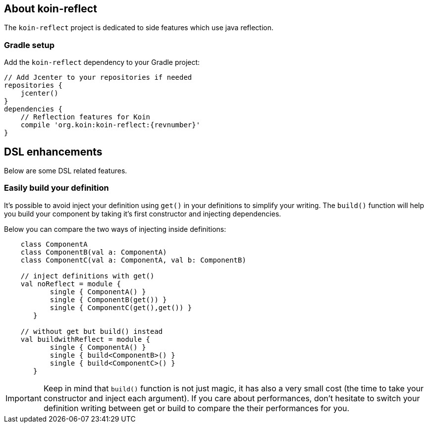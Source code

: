 == About koin-reflect

The `koin-reflect` project is dedicated to side features which use java reflection.

=== Gradle setup

Add the `koin-reflect` dependency to your Gradle project:

[source,gradle,subs="attributes"]
----
// Add Jcenter to your repositories if needed
repositories {
    jcenter()
}
dependencies {
    // Reflection features for Koin
    compile 'org.koin:koin-reflect:{revnumber}'
}
----

== DSL enhancements

Below are some DSL related features.

=== Easily build your definition

It's possible to avoid inject your definition using `get()` in your definitions to simplify your writing. The `build()` function
will help you build your component by taking it's first constructor and injecting dependencies.

Below you can compare the two ways of injecting inside definitions:

[source,kotlin]
----
    class ComponentA
    class ComponentB(val a: ComponentA)
    class ComponentC(val a: ComponentA, val b: ComponentB)

    // inject definitions with get()
    val noReflect = module {
           single { ComponentA() }
           single { ComponentB(get()) }
           single { ComponentC(get(),get()) }
       }

    // without get but build() instead
    val buildwithReflect = module {
           single { ComponentA() }
           single { build<ComponentB>() }
           single { build<ComponentC>() }
       }
----

[IMPORTANT]
====
Keep in mind that `build()` function is not just magic, it has also a very small cost (the time to take your constructor and inject each argument). If you care about performances,
don't hesitate to switch your definition writing between get or build to compare the their performances for you.
====








